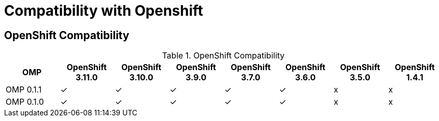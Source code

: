 
[[compatibility-with-Openshift]]
= Compatibility with Openshift

[[openshift-compatibility]]
== OpenShift Compatibility

.OpenShift Compatibility
|===
|     OMP     | OpenShift 3.11.0 | OpenShift 3.10.0 | OpenShift 3.9.0  | OpenShift 3.7.0  | OpenShift 3.6.0  | OpenShift 3.5.0  | OpenShift 1.4.1

| OMP 0.1.1   |        ✓         |        ✓         |        ✓         |         ✓        |        ✓         |        x         |     x

| OMP 0.1.0   |        ✓         |        ✓         |        ✓         |         ✓        |        ✓         |        x         |     x

|===

